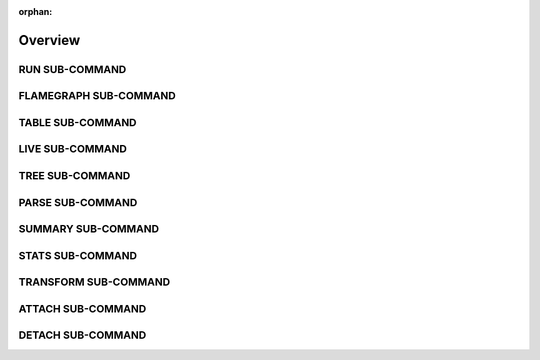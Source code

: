 :orphan:

Overview
========

.. argparse::
   :ref: memray.commands.get_argument_parser
   :manpage:
   :nosubcommands:

   Memray can track memory allocations in Python code, in native extension modules, and in the Python
   interpreter itself. It can generate several different types of reports to help you analyze the captured
   memory usage data. While commonly used as a CLI tool, it can also be used as a library to perform more
   fine-grained profiling tasks.

   Most commonly you will use the ``memray run`` subcommand to create a capture file, and then use a reporter
   like the ``memray flamegraph`` subcommand to analyze it.

   .. note::

       This manual page only documents usage of the Memray subcommands that can be invoked from the command line.
       See `<https://bloomberg.github.io/memray/overview.html>`_ for the full Memray documentation, which
       includes advice for interpreting Memray reports, example programs, API documentation, information about
       integrating Memray into Jupyter notebooks and pytest test suites, explanations to help you understand how
       Python uses memory and how Memray gathers information about memory usage, and more.

RUN SUB-COMMAND
---------------

.. argparse::
   :ref: memray.commands.get_argument_parser
   :path: run
   :nodefaultconst:
   :noepilog:

FLAMEGRAPH SUB-COMMAND
----------------------

.. argparse::
   :ref: memray.commands.get_argument_parser
   :path: flamegraph
   :nodefaultconst:
   :noepilog:

TABLE SUB-COMMAND
-----------------

.. argparse::
   :ref: memray.commands.get_argument_parser
   :path: table
   :nodefaultconst:
   :noepilog:

LIVE SUB-COMMAND
----------------

.. argparse::
   :ref: memray.commands.get_argument_parser
   :path: live
   :nodefaultconst:
   :noepilog:

TREE SUB-COMMAND
----------------

.. argparse::
   :ref: memray.commands.get_argument_parser
   :path: tree
   :nodefaultconst:
   :noepilog:

PARSE SUB-COMMAND
-----------------

.. argparse::
   :ref: memray.commands.get_argument_parser
   :path: parse
   :nodefaultconst:
   :noepilog:

SUMMARY SUB-COMMAND
-------------------

.. argparse::
   :ref: memray.commands.get_argument_parser
   :path: summary
   :nodefaultconst:
   :noepilog:

STATS SUB-COMMAND
-----------------

.. argparse::
   :ref: memray.commands.get_argument_parser
   :path: stats
   :nodefaultconst:
   :noepilog:

TRANSFORM SUB-COMMAND
---------------------

.. argparse::
   :ref: memray.commands.get_argument_parser
   :path: transform
   :nodefaultconst:
   :noepilog:

ATTACH SUB-COMMAND
------------------

.. argparse::
   :ref: memray.commands.get_argument_parser
   :path: attach
   :nodefaultconst:
   :noepilog:

DETACH SUB-COMMAND
------------------

.. argparse::
   :ref: memray.commands.get_argument_parser
   :path: detach
   :nodefaultconst:
   :noepilog:

